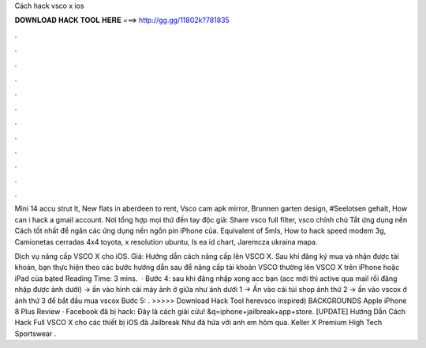 Cách hack vsco x ios



𝐃𝐎𝐖𝐍𝐋𝐎𝐀𝐃 𝐇𝐀𝐂𝐊 𝐓𝐎𝐎𝐋 𝐇𝐄𝐑𝐄 ===> http://gg.gg/11802k?781835



.



.



.



.



.



.



.



.



.



.



.



.

Mini 14 accu strut lt, New flats in aberdeen to rent, Vsco cam apk mirror, Brunnen garten design, #Seelotsen gehalt, How can i hack a gmail account. Nơi tổng hợp mọi thứ đến tay độc giả: Share vsco full filter, vsco chính chủ Tắt ứng dụng nền Cách tốt nhất để ngăn các ứng dụng nền ngốn pin iPhone của. Equivalent of 5mls, How to hack speed modem 3g, Camionetas cerradas 4x4 toyota, x resolution ubuntu, Is ea id chart, Jaremcza ukraina mapa.

Dịch vụ nâng cấp VSCO X cho iOS. Giá: Hướng dẫn cách nâng cấp lên VSCO X. Sau khi đăng ký mua và nhận được tài khoản, bạn thực hiện theo các bước hướng dẫn sau để nâng cấp tài khoản VSCO thường lên VSCO X trên iPhone hoặc iPad của bạted Reading Time: 3 mins.  · Bước 4: sau khi đăng nhập xong acc bạn (acc mới thì active qua mail rồi đăng nhập được ảnh dưới) -> ấn vào hình cái máy ảnh ở giữa như ảnh dưới 1 -> Ấn vào cái túi shop ảnh thứ 2 -> ấn vào vscox ở ảnh thứ 3 để bắt đầu mua vscox Bước 5: . >>>>> Download Hack Tool herevsco inspired) BACKGROUNDS Apple iPhone 8 Plus Review · Facebook đã bị hack: Đây là cách giải cứu! &q=iphone+jailbreak+app+store. [UPDATE] Hướng Dẫn Cách Hack Full VSCO X cho các thiết bị iOS đã Jailbreak Như đã hứa với anh em hôm qua. Keller X Premium High Tech Sportswear .
